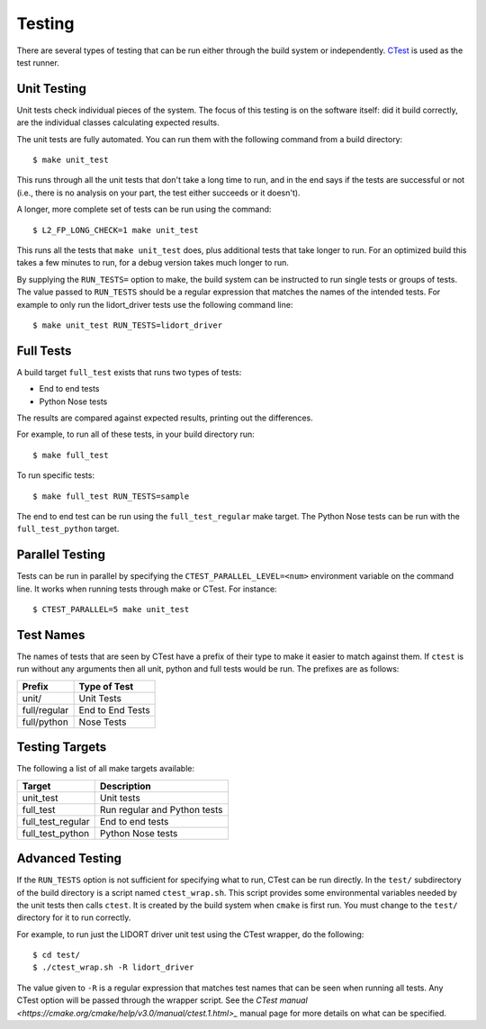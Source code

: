 =======
Testing
=======

.. highlight:: console

There are several types of testing that can be run either through the build system or independently. `CTest <https://cmake.org/Wiki/CMake/Testing_With_CTest>`_ is used as the test runner.

Unit Testing
============

Unit tests check individual pieces of the system. The focus of this testing is on the software itself: did it build correctly, are the individual classes calculating expected results.

The unit tests are fully automated. You can run them with the following command from a build directory::

    $ make unit_test

This runs through all the unit tests that don't take a long time to run, and in the end says if the tests are successful or not (i.e., there is no analysis on your part, the test either succeeds or it doesn't).

A longer, more complete set of tests can be run using the command::

    $ L2_FP_LONG_CHECK=1 make unit_test

This runs all the tests that ``make unit_test`` does, plus additional tests that take longer to run. For an optimized build this takes a few minutes to run, for a debug version takes much longer to run. 

By supplying the ``RUN_TESTS=`` option to make, the build system can be instructed to run single tests or groups of tests. The value passed to ``RUN_TESTS`` should be a regular expression that matches the names of the intended tests. For example to only run the lidort_driver tests use the following command line::

    $ make unit_test RUN_TESTS=lidort_driver

Full Tests
==========

A build target ``full_test`` exists that runs two types of tests:

* End to end tests
* Python Nose tests

The results are compared against expected results, printing out the differences.

For example, to run all of these tests, in your build directory run::

    $ make full_test

To run specific tests::

    $ make full_test RUN_TESTS=sample

The end to end test can be run using the ``full_test_regular`` make target. The Python Nose tests can be run with the ``full_test_python`` target.

Parallel Testing
================

Tests can be run in parallel by specifying the ``CTEST_PARALLEL_LEVEL=<num>`` environment variable on  the command line. It works when running tests through make or CTest. For instance::

    $ CTEST_PARALLEL=5 make unit_test

Test Names
==========

The names of tests that are seen by CTest have a prefix of their type to make it easier to match against them. If ``ctest`` is run without any arguments then all unit, python and full tests would be run. The prefixes are as follows:

============= ============
Prefix        Type of Test
============= ============
unit/         Unit Tests
full/regular  End to End Tests
full/python   Nose Tests
============= ============

Testing Targets
===============

The following a list of all make targets available:

================== ===========
Target             Description
================== ===========
unit_test          Unit tests
full_test          Run regular and Python tests
full_test_regular  End to end tests
full_test_python   Python Nose tests
================== ===========

Advanced Testing
================

If the ``RUN_TESTS`` option is not sufficient for specifying what to run, CTest can be run directly. In the ``test/`` subdirectory of the build directory is a script named ``ctest_wrap.sh``. This script provides some environmental variables needed by the unit tests then calls ``ctest``. It is created by the build system when ``cmake`` is first run. You must change to the ``test/`` directory for it to run correctly.

For example, to run just the LIDORT driver unit test using the CTest wrapper, do the following::

    $ cd test/
    $ ./ctest_wrap.sh -R lidort_driver

The value given to ``-R`` is a regular expression that matches test names that can be seen when running all tests. Any CTest option will be passed through the wrapper script. See the `CTest manual <https://cmake.org/cmake/help/v3.0/manual/ctest.1.html>_` manual page for more details on what can be specified.

